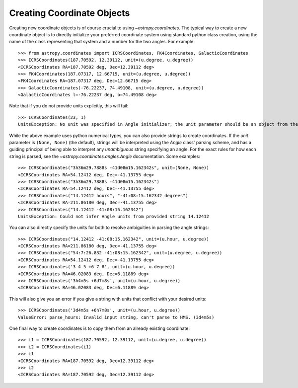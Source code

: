 Creating Coordinate Objects
---------------------------

Creating new coordinate objects is of course crucial to using
`~astropy.coordinates`.  The typical way to create a new coordinate object
is to directly initialize your preferred coordinate system using standard
python class creation, using the name of the class representing that
system and a number for the two angles.  For example::

    >>> from astropy.coordinates import ICRSCoordinates, FK4Coordinates, GalacticCoordinates
    >>> ICRSCoordinates(187.70592, 12.39112, unit=(u.degree, u.degree))
    <ICRSCoordinates RA=187.70592 deg, Dec=12.39112 deg>
    >>> FK4Coordinates(187.07317, 12.66715, unit=(u.degree, u.degree))
    <FK4Coordinates RA=187.07317 deg, Dec=12.66715 deg>
    >>> GalacticCoordinates(-76.22237, 74.49108, unit=(u.degree, u.degree))
    <GalacticCoordinates l=-76.22237 deg, b=74.49108 deg>

Note that if you do not provide units explicitly, this will fail::

    >>> ICRSCoordinates(23, 1)
    UnitsException: No unit was specified in Angle initializer; the unit parameter should be an object from the  astropy.units module (e.g. 'from astropy import units as u', then use 'u.degree').

While the above example uses python numerical types, you can also provide strings to create coordinates.
If the `unit` parameter is ``(None, None)`` (the default), strings will be interpreted using the `Angle` 
class' parsing scheme, and has a guiding principal of being able to interpret any *unambiguous* string 
specifying an angle. For the exact rules for how each string is parsed, see the 
`~astropy.coordinates.angles.Angle` documentation.  Some examples::

    >>> ICRSCoordinates("3h36m29.7888s -41d08m15.162342s", unit=(None, None))
    <ICRSCoordinates RA=54.12412 deg, Dec=-41.13755 deg>
    >>> ICRSCoordinates("3h36m29.7888s -41d08m15.162342s")
    <ICRSCoordinates RA=54.12412 deg, Dec=-41.13755 deg>
    >>> ICRSCoordinates("14.12412 hours", "-41:08:15.162342 degrees")
    <ICRSCoordinates RA=211.86180 deg, Dec=-41.13755 deg>
    >>> ICRSCoordinates("14.12412 -41:08:15.162342")
    UnitsException: Could not infer Angle units from provided string 14.12412

You can also directly specify the units for both to resolve ambiguities in parsing the angle strings::

    >>> ICRSCoordinates("14.12412 -41:08:15.162342", unit=(u.hour, u.degree))
    <ICRSCoordinates RA=211.86180 deg, Dec=-41.13755 deg>
    >>> ICRSCoordinates("54:7:26.832 -41:08:15.162342", unit=(u.degree, u.degree))
    <ICRSCoordinates RA=54.12412 deg, Dec=-41.13755 deg>
    >>> ICRSCoordinates('3 4 5 +6 7 8', unit=(u.hour, u.degree))
    <ICRSCoordinates RA=46.02083 deg, Dec=6.11889 deg>
    >>> ICRSCoordinates('3h4m5s +6d7m8s', unit=(u.hour, u.degree))
    <ICRSCoordinates RA=46.02083 deg, Dec=6.11889 deg>

This will also give you an error if you give a string with units that conflict with your desired units::

    >>> ICRSCoordinates('3d4m5s +6h7m8s', unit=(u.hour, u.degree))
    ValueError: parse_hours: Invalid input string, can't parse to HMS. (3d4m5s)

One final way to create coordinates is to copy them from an already existing coordinate::

    >>> i1 = ICRSCoordinates(187.70592, 12.39112, unit=(u.degree, u.degree))
    >>> i2 = ICRSCoordinates(i1)
    >>> i1
    <ICRSCoordinates RA=187.70592 deg, Dec=12.39112 deg>
    >>> i2
    <ICRSCoordinates RA=187.70592 deg, Dec=12.39112 deg>
    